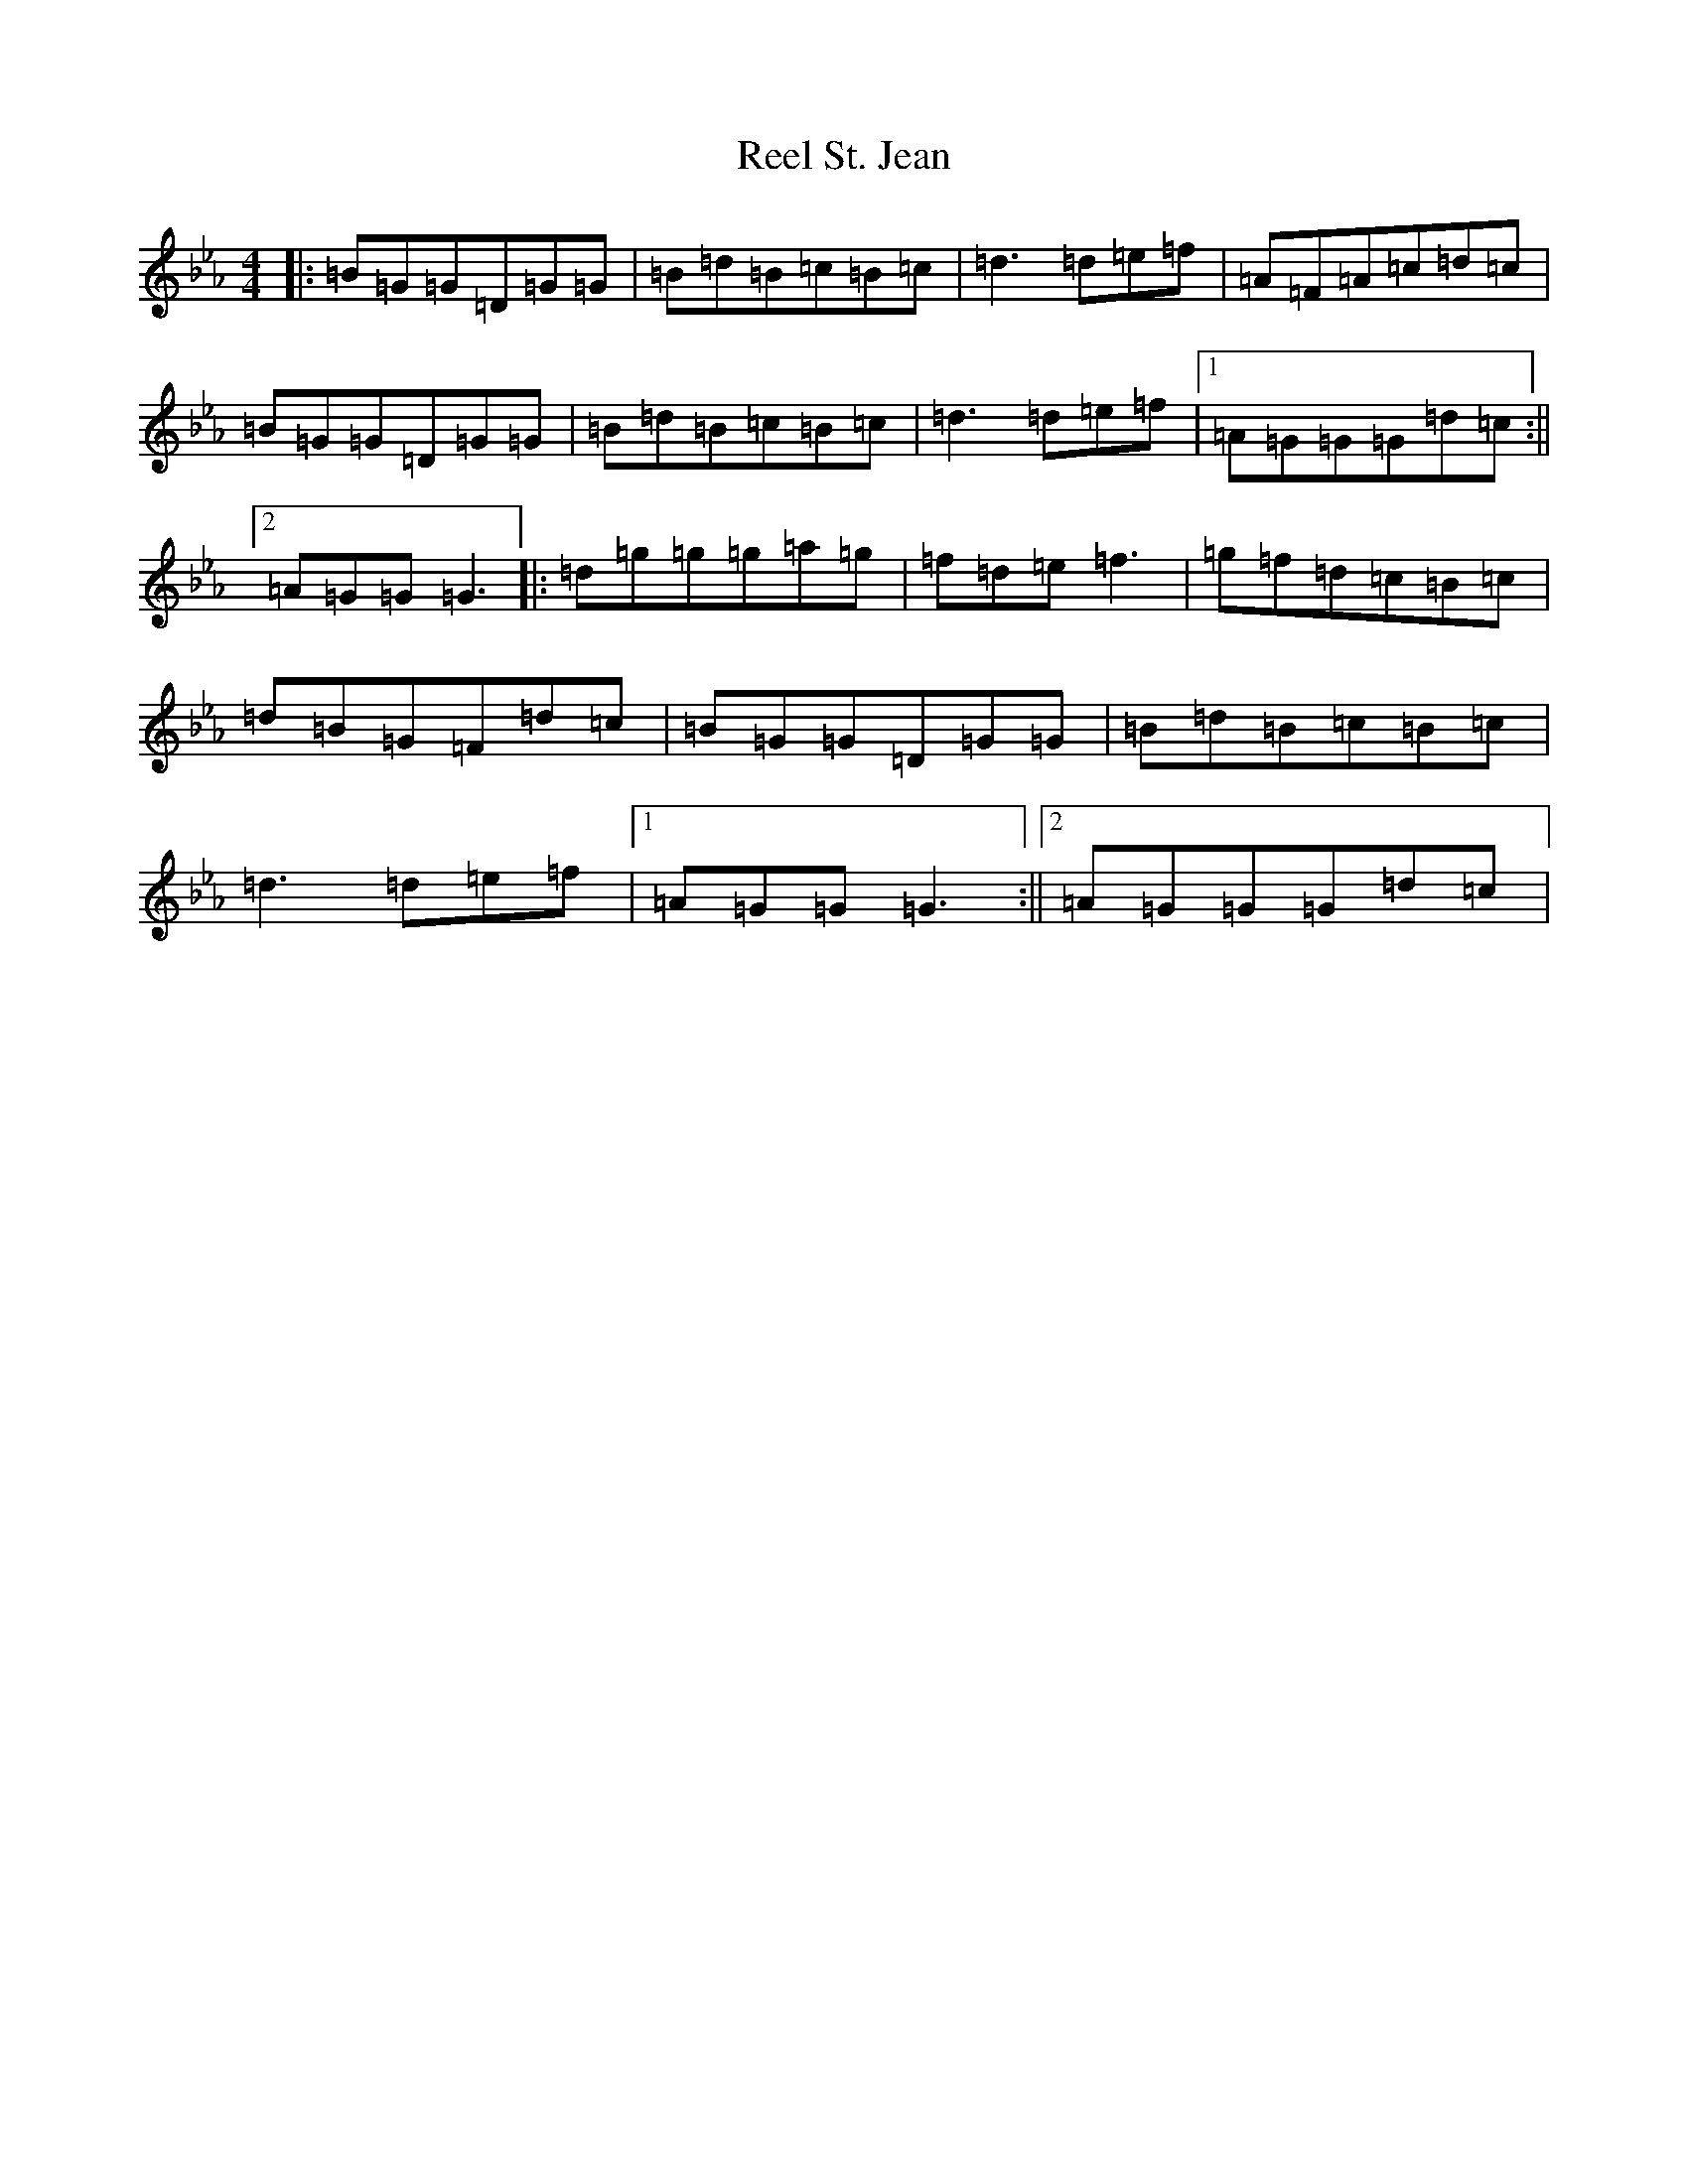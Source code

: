 X: 12058
T: Reel St. Jean
S: https://thesession.org/tunes/2870#setting2870
Z: B minor
R: reel
M: 4/4
L: 1/8
K: C minor
|:=B=G=G=D=G=G|=B=d=B=c=B=c|=d3=d=e=f|=A=F=A=c=d=c|=B=G=G=D=G=G|=B=d=B=c=B=c|=d3=d=e=f|1=A=G=G=G=d=c:||2=A=G=G=G3|:=d=g=g=g=a=g|=f=d=e=f3|=g=f=d=c=B=c|=d=B=G=F=d=c|=B=G=G=D=G=G|=B=d=B=c=B=c|=d3=d=e=f|1=A=G=G=G3:||2=A=G=G=G=d=c|